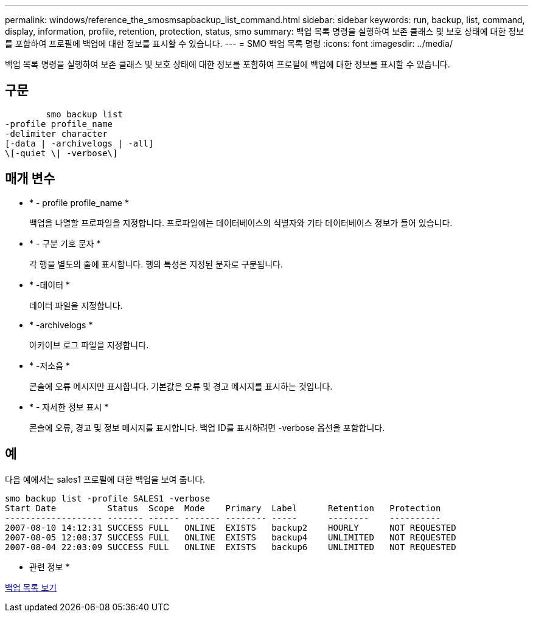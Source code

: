 ---
permalink: windows/reference_the_smosmsapbackup_list_command.html 
sidebar: sidebar 
keywords: run, backup, list, command, display, information, profile, retention, protection, status, smo 
summary: 백업 목록 명령을 실행하여 보존 클래스 및 보호 상태에 대한 정보를 포함하여 프로필에 백업에 대한 정보를 표시할 수 있습니다. 
---
= SMO 백업 목록 명령
:icons: font
:imagesdir: ../media/


[role="lead"]
백업 목록 명령을 실행하여 보존 클래스 및 보호 상태에 대한 정보를 포함하여 프로필에 백업에 대한 정보를 표시할 수 있습니다.



== 구문

[listing]
----

        smo backup list
-profile profile_name
-delimiter character
[-data | -archivelogs | -all]
\[-quiet \| -verbose\]
----


== 매개 변수

* * - profile profile_name *
+
백업을 나열할 프로파일을 지정합니다. 프로파일에는 데이터베이스의 식별자와 기타 데이터베이스 정보가 들어 있습니다.

* * - 구분 기호 문자 *
+
각 행을 별도의 줄에 표시합니다. 행의 특성은 지정된 문자로 구분됩니다.

* * -데이터 *
+
데이터 파일을 지정합니다.

* * -archivelogs *
+
아카이브 로그 파일을 지정합니다.

* * -저소음 *
+
콘솔에 오류 메시지만 표시합니다. 기본값은 오류 및 경고 메시지를 표시하는 것입니다.

* * - 자세한 정보 표시 *
+
콘솔에 오류, 경고 및 정보 메시지를 표시합니다. 백업 ID를 표시하려면 -verbose 옵션을 포함합니다.





== 예

다음 예에서는 sales1 프로필에 대한 백업을 보여 줍니다.

[listing]
----
smo backup list -profile SALES1 -verbose
Start Date          Status  Scope  Mode    Primary  Label      Retention   Protection
------------------- ------- ------ ------- -------- -----      --------    ----------
2007-08-10 14:12:31 SUCCESS FULL   ONLINE  EXISTS   backup2    HOURLY      NOT REQUESTED
2007-08-05 12:08:37 SUCCESS FULL   ONLINE  EXISTS   backup4    UNLIMITED   NOT REQUESTED
2007-08-04 22:03:09 SUCCESS FULL   ONLINE  EXISTS   backup6    UNLIMITED   NOT REQUESTED
----
* 관련 정보 *

xref:task_viewing_a_list_of_backups.adoc[백업 목록 보기]
